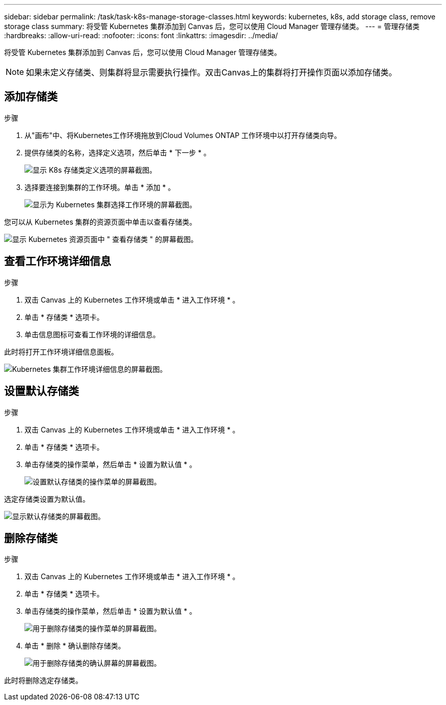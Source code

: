 ---
sidebar: sidebar 
permalink: /task/task-k8s-manage-storage-classes.html 
keywords: kubernetes, k8s, add storage class, remove storage class 
summary: 将受管 Kubernetes 集群添加到 Canvas 后，您可以使用 Cloud Manager 管理存储类。 
---
= 管理存储类
:hardbreaks:
:allow-uri-read: 
:nofooter: 
:icons: font
:linkattrs: 
:imagesdir: ../media/


[role="lead"]
将受管 Kubernetes 集群添加到 Canvas 后，您可以使用 Cloud Manager 管理存储类。


NOTE: 如果未定义存储类、则集群将显示需要执行操作。双击Canvas上的集群将打开操作页面以添加存储类。



== 添加存储类

.步骤
. 从"画布"中、将Kubernetes工作环境拖放到Cloud Volumes ONTAP 工作环境中以打开存储类向导。
. 提供存储类的名称，选择定义选项，然后单击 * 下一步 * 。
+
image:screenshot-k8s-define-storage-class.png["显示 K8s 存储类定义选项的屏幕截图。"]

. 选择要连接到集群的工作环境。单击 * 添加 * 。
+
image:screenshot-k8s-we-storage-class.png["显示为 Kubernetes 集群选择工作环境的屏幕截图。"]



您可以从 Kubernetes 集群的资源页面中单击以查看存储类。

image:screenshot-k8s-view-storage-class.png["显示 Kubernetes 资源页面中 \" 查看存储类 \" 的屏幕截图。"]



== 查看工作环境详细信息

.步骤
. 双击 Canvas 上的 Kubernetes 工作环境或单击 * 进入工作环境 * 。
. 单击 * 存储类 * 选项卡。
. 单击信息图标可查看工作环境的详细信息。


此时将打开工作环境详细信息面板。

image:screenshot-k8s-info-storage-class.png["Kubernetes 集群工作环境详细信息的屏幕截图。"]



== 设置默认存储类

.步骤
. 双击 Canvas 上的 Kubernetes 工作环境或单击 * 进入工作环境 * 。
. 单击 * 存储类 * 选项卡。
. 单击存储类的操作菜单，然后单击 * 设置为默认值 * 。
+
image:screenshot-k8s-default-storage-class.png["设置默认存储类的操作菜单的屏幕截图。"]



选定存储类设置为默认值。

image:screenshot-k8s-default-set-storage-class.png["显示默认存储类的屏幕截图。"]



== 删除存储类

.步骤
. 双击 Canvas 上的 Kubernetes 工作环境或单击 * 进入工作环境 * 。
. 单击 * 存储类 * 选项卡。
. 单击存储类的操作菜单，然后单击 * 设置为默认值 * 。
+
image:screenshot-k8s-remove-storage-class.png["用于删除存储类的操作菜单的屏幕截图。"]

. 单击 * 删除 * 确认删除存储类。
+
image:screenshot-k8s-remove-confirm-storage-class.png["用于删除存储类的确认屏幕的屏幕截图。"]



此时将删除选定存储类。
